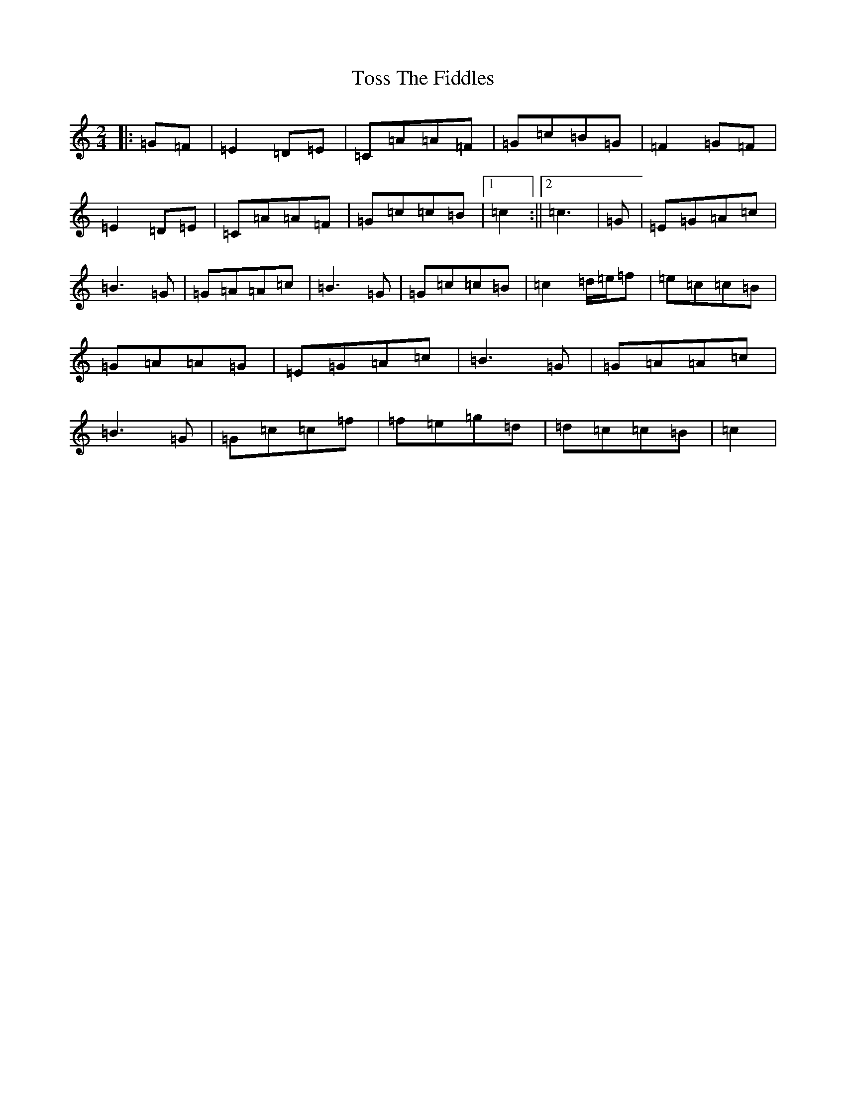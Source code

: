 X: 21407
T: Toss The Fiddles
S: https://thesession.org/tunes/1763#setting20613
R: polka
M:2/4
L:1/8
K: C Major
|:=G=F|=E2=D=E|=C=A=A=F|=G=c=B=G|=F2=G=F|=E2=D=E|=C=A=A=F|=G=c=c=B|1=c2:||2=c3|=G|=E=G=A=c|=B3=G|=G=A=A=c|=B3=G|=G=c=c=B|=c2=d/2=e/2=f|=e=c=c=B|=G=A=A=G|=E=G=A=c|=B3=G|=G=A=A=c|=B3=G|=G=c=c=f|=f=e=g=d|=d=c=c=B|=c2|